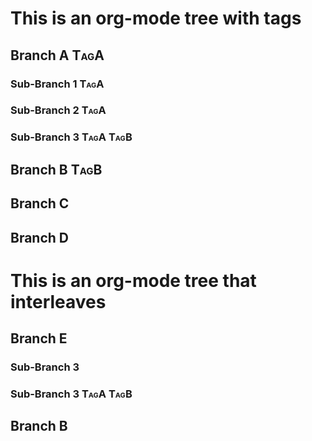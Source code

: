* This is an org-mode tree with tags
** Branch A :TagA:
*** Sub-Branch 1 :TagA:
*** Sub-Branch 2 :TagA:
*** Sub-Branch 3 :TagA:TagB:
** Branch B :TagB:
** Branch C
** Branch D
* This is an org-mode tree that interleaves
** Branch E
*** Sub-Branch 3
*** Sub-Branch 3 :TagA:TagB:
** Branch B


